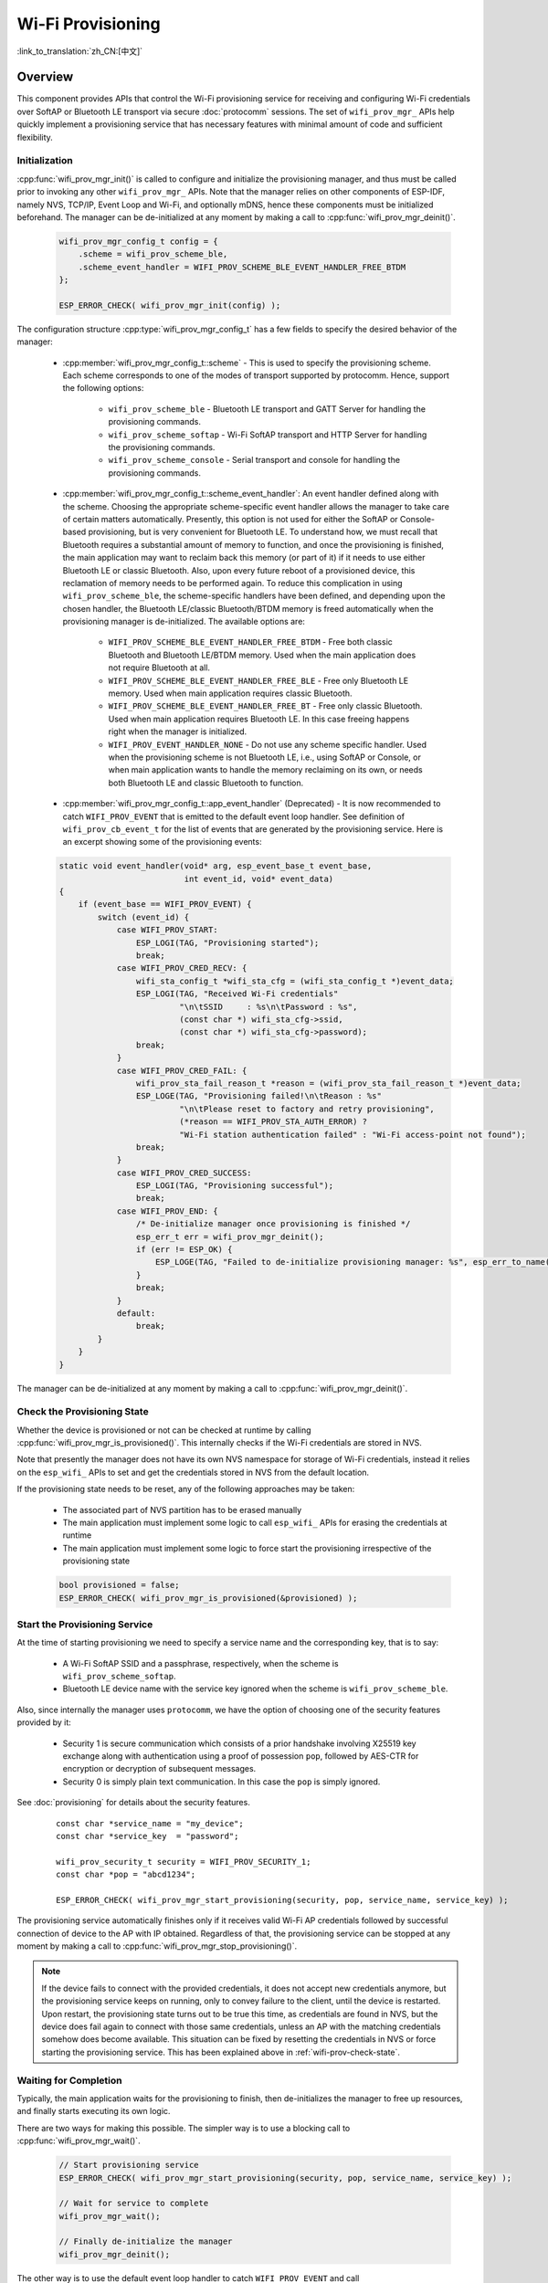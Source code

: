 Wi-Fi Provisioning
==================

:link_to_translation:`zh_CN:[中文]`

Overview
--------

This component provides APIs that control the Wi-Fi provisioning service for receiving and configuring Wi-Fi credentials over SoftAP or Bluetooth LE transport via secure :doc:`protocomm` sessions. The set of ``wifi_prov_mgr_`` APIs help quickly implement a provisioning service that has necessary features with minimal amount of code and sufficient flexibility.

.. _wifi-prov-mgr-init:

Initialization
^^^^^^^^^^^^^^

:cpp:func:`wifi_prov_mgr_init()` is called to configure and initialize the provisioning manager, and thus must be called prior to invoking any other ``wifi_prov_mgr_`` APIs. Note that the manager relies on other components of ESP-IDF, namely NVS, TCP/IP, Event Loop and Wi-Fi, and optionally mDNS, hence these components must be initialized beforehand. The manager can be de-initialized at any moment by making a call to :cpp:func:`wifi_prov_mgr_deinit()`.

    .. code-block:: c

        wifi_prov_mgr_config_t config = {
            .scheme = wifi_prov_scheme_ble,
            .scheme_event_handler = WIFI_PROV_SCHEME_BLE_EVENT_HANDLER_FREE_BTDM
        };

        ESP_ERROR_CHECK( wifi_prov_mgr_init(config) );


The configuration structure :cpp:type:`wifi_prov_mgr_config_t` has a few fields to specify the desired behavior of the manager:

    * :cpp:member:`wifi_prov_mgr_config_t::scheme` - This is used to specify the provisioning scheme. Each scheme corresponds to one of the modes of transport supported by protocomm. Hence, support the following options:

        * ``wifi_prov_scheme_ble`` - Bluetooth LE transport and GATT Server for handling the provisioning commands.

        * ``wifi_prov_scheme_softap`` - Wi-Fi SoftAP transport and HTTP Server for handling the provisioning commands.

        * ``wifi_prov_scheme_console`` - Serial transport and console for handling the provisioning commands.

    * :cpp:member:`wifi_prov_mgr_config_t::scheme_event_handler`: An event handler defined along with the scheme. Choosing the appropriate scheme-specific event handler allows the manager to take care of certain matters automatically. Presently, this option is not used for either the SoftAP or Console-based provisioning, but is very convenient for Bluetooth LE. To understand how, we must recall that Bluetooth requires a substantial amount of memory to function, and once the provisioning is finished, the main application may want to reclaim back this memory (or part of it) if it needs to use either Bluetooth LE or classic Bluetooth. Also, upon every future reboot of a provisioned device, this reclamation of memory needs to be performed again. To reduce this complication in using ``wifi_prov_scheme_ble``, the scheme-specific handlers have been defined, and depending upon the chosen handler, the Bluetooth LE/classic Bluetooth/BTDM memory is freed automatically when the provisioning manager is de-initialized. The available options are:

        * ``WIFI_PROV_SCHEME_BLE_EVENT_HANDLER_FREE_BTDM`` - Free both classic Bluetooth and Bluetooth LE/BTDM memory. Used when the main application does not require Bluetooth at all.

        * ``WIFI_PROV_SCHEME_BLE_EVENT_HANDLER_FREE_BLE`` - Free only Bluetooth LE memory. Used when main application requires classic Bluetooth.

        * ``WIFI_PROV_SCHEME_BLE_EVENT_HANDLER_FREE_BT`` - Free only classic Bluetooth. Used when main application requires Bluetooth LE. In this case freeing happens right when the manager is initialized.

        * ``WIFI_PROV_EVENT_HANDLER_NONE`` - Do not use any scheme specific handler. Used when the provisioning scheme is not Bluetooth LE, i.e., using SoftAP or Console, or when main application wants to handle the memory reclaiming on its own, or needs both Bluetooth LE and classic Bluetooth to function.

    * :cpp:member:`wifi_prov_mgr_config_t::app_event_handler` (Deprecated) - It is now recommended to catch ``WIFI_PROV_EVENT`` that is emitted to the default event loop handler. See definition of ``wifi_prov_cb_event_t`` for the list of events that are generated by the provisioning service. Here is an excerpt showing some of the provisioning events:

    .. code-block:: c

        static void event_handler(void* arg, esp_event_base_t event_base,
                                  int event_id, void* event_data)
        {
            if (event_base == WIFI_PROV_EVENT) {
                switch (event_id) {
                    case WIFI_PROV_START:
                        ESP_LOGI(TAG, "Provisioning started");
                        break;
                    case WIFI_PROV_CRED_RECV: {
                        wifi_sta_config_t *wifi_sta_cfg = (wifi_sta_config_t *)event_data;
                        ESP_LOGI(TAG, "Received Wi-Fi credentials"
                                 "\n\tSSID     : %s\n\tPassword : %s",
                                 (const char *) wifi_sta_cfg->ssid,
                                 (const char *) wifi_sta_cfg->password);
                        break;
                    }
                    case WIFI_PROV_CRED_FAIL: {
                        wifi_prov_sta_fail_reason_t *reason = (wifi_prov_sta_fail_reason_t *)event_data;
                        ESP_LOGE(TAG, "Provisioning failed!\n\tReason : %s"
                                 "\n\tPlease reset to factory and retry provisioning",
                                 (*reason == WIFI_PROV_STA_AUTH_ERROR) ?
                                 "Wi-Fi station authentication failed" : "Wi-Fi access-point not found");
                        break;
                    }
                    case WIFI_PROV_CRED_SUCCESS:
                        ESP_LOGI(TAG, "Provisioning successful");
                        break;
                    case WIFI_PROV_END: {
                        /* De-initialize manager once provisioning is finished */
                        esp_err_t err = wifi_prov_mgr_deinit();
                        if (err != ESP_OK) {
                            ESP_LOGE(TAG, "Failed to de-initialize provisioning manager: %s", esp_err_to_name(err));
                        }
                        break;
                    }
                    default:
                        break;
                }
            }
        }

The manager can be de-initialized at any moment by making a call to :cpp:func:`wifi_prov_mgr_deinit()`.

.. _wifi-prov-check-state:

Check the Provisioning State
^^^^^^^^^^^^^^^^^^^^^^^^^^^^

Whether the device is provisioned or not can be checked at runtime by calling :cpp:func:`wifi_prov_mgr_is_provisioned()`. This internally checks if the Wi-Fi credentials are stored in NVS.

Note that presently the manager does not have its own NVS namespace for storage of Wi-Fi credentials, instead it relies on the ``esp_wifi_`` APIs to set and get the credentials stored in NVS from the default location.

If the provisioning state needs to be reset, any of the following approaches may be taken:

    * The associated part of NVS partition has to be erased manually
    * The main application must implement some logic to call ``esp_wifi_`` APIs for erasing the credentials at runtime
    * The main application must implement some logic to force start the provisioning irrespective of the provisioning state

    .. code-block:: c

        bool provisioned = false;
        ESP_ERROR_CHECK( wifi_prov_mgr_is_provisioned(&provisioned) );


Start the Provisioning Service
^^^^^^^^^^^^^^^^^^^^^^^^^^^^^^

At the time of starting provisioning we need to specify a service name and the corresponding key, that is to say:

    * A Wi-Fi SoftAP SSID and a passphrase, respectively, when the scheme is ``wifi_prov_scheme_softap``.
    * Bluetooth LE device name with the service key ignored when the scheme is ``wifi_prov_scheme_ble``.

Also, since internally the manager uses ``protocomm``, we have the option of choosing one of the security features provided by it:

    * Security 1 is secure communication which consists of a prior handshake involving X25519 key exchange along with authentication using a proof of possession ``pop``, followed by AES-CTR for encryption or decryption of subsequent messages.
    * Security 0 is simply plain text communication. In this case the ``pop`` is simply ignored.

See :doc:`provisioning` for details about the security features.

    .. highlight:: c

    ::

        const char *service_name = "my_device";
        const char *service_key  = "password";

        wifi_prov_security_t security = WIFI_PROV_SECURITY_1;
        const char *pop = "abcd1234";

        ESP_ERROR_CHECK( wifi_prov_mgr_start_provisioning(security, pop, service_name, service_key) );


The provisioning service automatically finishes only if it receives valid Wi-Fi AP credentials followed by successful connection of device to the AP with IP obtained. Regardless of that, the provisioning service can be stopped at any moment by making a call to :cpp:func:`wifi_prov_mgr_stop_provisioning()`.

.. note::

    If the device fails to connect with the provided credentials, it does not accept new credentials anymore, but the provisioning service keeps on running, only to convey failure to the client, until the device is restarted. Upon restart, the provisioning state turns out to be true this time, as credentials are found in NVS, but the device does fail again to connect with those same credentials, unless an AP with the matching credentials somehow does become available. This situation can be fixed by resetting the credentials in NVS or force starting the provisioning service. This has been explained above in :ref:`wifi-prov-check-state`.


Waiting for Completion
^^^^^^^^^^^^^^^^^^^^^^

Typically, the main application waits for the provisioning to finish, then de-initializes the manager to free up resources, and finally starts executing its own logic.

There are two ways for making this possible. The simpler way is to use a blocking call to :cpp:func:`wifi_prov_mgr_wait()`.

    .. code-block:: c

        // Start provisioning service
        ESP_ERROR_CHECK( wifi_prov_mgr_start_provisioning(security, pop, service_name, service_key) );

        // Wait for service to complete
        wifi_prov_mgr_wait();

        // Finally de-initialize the manager
        wifi_prov_mgr_deinit();


The other way is to use the default event loop handler to catch ``WIFI_PROV_EVENT`` and call :cpp:func:`wifi_prov_mgr_deinit()` when event ID is ``WIFI_PROV_END``:

    .. code-block:: c

        static void event_handler(void* arg, esp_event_base_t event_base,
                                  int event_id, void* event_data)
        {
            if (event_base == WIFI_PROV_EVENT && event_id == WIFI_PROV_END) {
                /* De-initialize the manager once the provisioning is finished */
                wifi_prov_mgr_deinit();
            }
        }


User Side Implementation
^^^^^^^^^^^^^^^^^^^^^^^^

When the service is started, the device to be provisioned is identified by the advertised service name, which, depending upon the selected transport, is either the Bluetooth LE device name or the SoftAP SSID.

When using SoftAP transport, for allowing service discovery, mDNS must be initialized before starting provisioning. In this case, the host name set by the main application is used, and the service type is internally set to ``_esp_wifi_prov``.

When using Bluetooth LE transport, a custom 128-bit UUID should be set using :cpp:func:`wifi_prov_scheme_ble_set_service_uuid()`. This UUID is to be included in the Bluetooth LE advertisement and corresponds to the primary GATT service that provides provisioning endpoints as GATT characteristics. Each GATT characteristic is formed using the primary service UUID as the base, with different auto-assigned 12th and 13th bytes, presumably counting from the 0th byte. Since an endpoint characteristic UUID is auto-assigned, it should not be used to identify the endpoint. Instead, client-side applications should identify the endpoints by reading the User Characteristic Description (``0x2901``) descriptor for each characteristic, which contains the endpoint name of the characteristic. For example, if the service UUID is set to ``55cc035e-fb27-4f80-be02-3c60828b7451``, each endpoint characteristic is assigned a UUID like ``55cc____-fb27-4f80-be02-3c60828b7451``, with unique values at the 12th and 13th bytes.

Once connected to the device, the provisioning-related protocomm endpoints can be identified as follows:

.. |br| raw:: html

    <br>

.. list-table:: Endpoints Provided by the Provisioning Service
   :widths: 35 35 30
   :header-rows: 1

   * - Endpoint Name |br| i.e., Bluetooth LE + GATT Server
     - URI, i.e., SoftAP |br| + HTTP Server + mDNS
     - Description
   * - prov-session
     - http://<mdns-hostname>.local/prov-session
     - Security endpoint used for session establishment
   * - prov-scan
     - http://wifi-prov.local/prov-scan
     - the endpoint used for starting Wi-Fi scan and receiving scan results
   * - prov-ctrl
     - http://wifi-prov.local/prov-ctrl
     - the endpoint used for controlling Wi-Fi provisioning state
   * - prov-config
     - http://<mdns-hostname>.local/prov-config
     - the endpoint used for configuring Wi-Fi credentials on device
   * - proto-ver
     - http://<mdns-hostname>.local/proto-ver
     - the endpoint for retrieving version info

Immediately after connecting, the client application may fetch the version/capabilities information from the ``proto-ver`` endpoint. All communications to this endpoint are unencrypted, hence necessary information, which may be relevant for deciding compatibility, can be retrieved before establishing a secure session. The response is in JSON format and looks like : ``prov: { ver:  v1.1, sec_ver: 1, sec_patch_ver: 0, cap:  [no_pop] }, my_app: { ver:  1.345, cap:  [cloud, local_ctrl] },....``.

Here label ``prov`` provides:

    - provisioning service version ``ver``
    - security version ``sec_ver``
    - security patch version ``sec_patch_ver`` (default is 0)
    - capabilities ``cap``

For now, only the ``no_pop`` capability is supported, which indicates that the service does not require proof of possession for authentication. Any application-related version or capabilities are given by other labels, e.g., ``my_app`` in this example. These additional fields are set using :cpp:func:`wifi_prov_mgr_set_app_info()`.

.. important::
   Client must take into account both the ``sec_ver`` and ``sec_patch_ver`` fields, as these are used to determine the security scheme to be used for the session establishment.

User side applications need to implement the signature handshaking required for establishing and authenticating secure protocomm sessions as per the security scheme configured for use, which is not needed when the manager is configured to use protocomm security 0.

See :doc:`provisioning` for more details about the secure handshake and encryption used. Applications must use the ``.proto`` files found under :component:`protocomm/proto`, which define the Protobuf message structures supported by ``prov-session`` endpoint.

Once a session is established, Wi-Fi credentials are configured using the following set of ``wifi_config`` commands, serialized as Protobuf messages with the corresponding ``.proto`` files that can be found under :component:`wifi_provisioning/proto`:

    * ``get_status`` - For querying the Wi-Fi connection status. The device responds with a status which is one of connecting, connected or disconnected. If the status is disconnected, a disconnection reason is also to be included in the status response.

    * ``set_config`` - For setting the Wi-Fi connection credentials.

    * ``apply_config`` - For applying the credentials saved during ``set_config`` and starting the Wi-Fi station.

After session establishment, the client can also request Wi-Fi scan results from the device. The results returned is a list of AP SSIDs, sorted in descending order of signal strength. This allows client applications to display APs nearby to the device at the time of provisioning, and users can select one of the SSIDs and provide the password which is then sent using the ``wifi_config`` commands described above. The ``wifi_scan`` endpoint supports the following protobuf commands :

    * ``scan_start`` - For starting Wi-Fi scan with various options:

        * ``blocking`` (input) - If true, the command returns only when the scanning is finished.

        * ``passive`` (input) - If true, the scan is started in passive mode, which may be slower, instead of active mode.

        * ``group_channels`` (input) - This specifies whether to scan all channels in one go when zero, or perform scanning of channels in groups, with 120 ms delay between scanning of consecutive groups, and the value of this parameter sets the number of channels in each group. This is useful when transport mode is SoftAP, where scanning all channels in one go may not give the Wi-Fi driver enough time to send out beacons, and hence may cause disconnection with any connected stations. When scanning in groups, the manager waits for at least 120 ms after completing the scan on a group of channels, and thus allows the driver to send out the beacons. For example, given that the total number of Wi-Fi channels is 14, then setting ``group_channels`` to 3 creates 5 groups, with each group having 3 channels, except the last one which has 14 % 3 = 2 channels. So, when the scan is started, the first 3 channels will be scanned, followed by a 120 ms delay, and then the next 3 channels, and so on, until all the 14 channels have been scanned.One may need to adjust this parameter as having only a few channels in a group may increase the overall scan time, while having too many may again cause disconnection. Usually, a value of 4 should work for most cases. Note that for any other mode of transport, e.g., Bluetooth LE, this can be safely set to 0, and hence achieve the shortest overall scanning time.

        * ``period_ms`` (input) - The scan parameter specifying how long to wait on each channel.

    * ``scan_status`` - It gives the status of scanning process:

        * ``scan_finished`` (output) - When the scan has finished, this returns true.

        * ``result_count`` (output) - This gives the total number of results obtained till now. If the scan is yet happening, this number keeps on updating.

    * ``scan_result`` - For fetching the scan results. This can be called even if the scan is still on going.

        * ``start_index`` (input) - Where the index starts from to fetch the entries from the results list.

        * ``count`` (input) - The number of entries to fetch from the starting index.

        * ``entries`` (output) - The list of entries returned. Each entry consists of ``ssid``, ``channel`` and ``rssi`` information.

The client can also control the provisioning state of the device using ``wifi_ctrl`` endpoint. The ``wifi_ctrl`` endpoint supports the following protobuf commands:

    * ``ctrl_reset`` - Resets internal state machine of the device and clears provisioned credentials only in case of provisioning failures.

    * ``ctrl_reprov`` - Resets internal state machine of the device and clears provisioned credentials only in case the device is to be provisioned again for new credentials after a previous successful provisioning.

Additional Endpoints
^^^^^^^^^^^^^^^^^^^^

In case users want to have some additional protocomm endpoints customized to their requirements, this is done in two steps. First is creation of an endpoint with a specific name, and the second step is the registration of a handler for this endpoint. See :doc:`protocomm` for the function signature of an endpoint handler. A custom endpoint must be created after initialization and before starting the provisioning service. Whereas, the protocomm handler is registered for this endpoint only after starting the provisioning service. Note that in the custom endpoint handler function, memory for the response of such protocomm endpoints should be allocated using heap as it gets freed by the protocomm layer once it has been sent by the transport layer.

    .. code-block:: c

        wifi_prov_mgr_init(config);
        wifi_prov_mgr_endpoint_create("custom-endpoint");
        wifi_prov_mgr_start_provisioning(security, pop, service_name, service_key);
        wifi_prov_mgr_endpoint_register("custom-endpoint", custom_ep_handler, custom_ep_data);


When the provisioning service stops, the endpoint is unregistered automatically.

One can also choose to call :cpp:func:`wifi_prov_mgr_endpoint_unregister()` to manually deactivate an endpoint at runtime. This can also be used to deactivate the internal endpoints used by the provisioning service.

When/How to Stop the Provisioning Service?
^^^^^^^^^^^^^^^^^^^^^^^^^^^^^^^^^^^^^^^^^^^^

The default behavior is that once the device successfully connects using the Wi-Fi credentials set by the ``apply_config`` command, the provisioning service stops, and Bluetooth LE or SoftAP turns off, automatically after responding to the next ``get_status`` command. If ``get_status`` command is not received by the device, the service stops after a 30 s timeout.

On the other hand, if device is not able to connect using the provided Wi-Fi credentials, due to incorrect SSID or passphrase, the service keeps running, and ``get_status`` keeps responding with disconnected status and reason for disconnection. Any further attempts to provide another set of Wi-Fi credentials, are to be rejected. These credentials are preserved, unless the provisioning service is force started, or NVS erased.

If this default behavior is not desired, it can be disabled by calling :cpp:func:`wifi_prov_mgr_disable_auto_stop()`. Now the provisioning service stops only after an explicit call to :cpp:func:`wifi_prov_mgr_stop_provisioning()`, which returns immediately after scheduling a task for stopping the service. The service stops after a certain delay and ``WIFI_PROV_END`` event gets emitted. This delay is specified by the argument to :cpp:func:`wifi_prov_mgr_disable_auto_stop()`.

The customized behavior is useful for applications which want the provisioning service to be stopped some time after the Wi-Fi connection is successfully established. For example, if the application requires the device to connect to some cloud service and obtain another set of credentials, and exchange these credentials over a custom protocomm endpoint, then after successfully doing so, stop the provisioning service by calling :cpp:func:`wifi_prov_mgr_stop_provisioning()` inside the protocomm handler itself. The right amount of delay ensures that the transport resources are freed only after the response from the protocomm handler reaches the client side application.

Application Examples
--------------------

- :example:`provisioning/wifi_prov_mgr` demonstrates how to use the `wifi_provisioning` manager component to configure {IDF_TARGET_NAME} as a Wi-Fi station with specified credentials, using Bluetooth LE as the default transport for provisioning.

Provisioning Tools
--------------------

Provisioning applications are available for various platforms, along with source code:

* Android:
    * `Bluetooth LE Provisioning app on Play Store <https://play.google.com/store/apps/details?id=com.espressif.provble>`_.
    * `SoftAP Provisioning app on Play Store <https://play.google.com/store/apps/details?id=com.espressif.provsoftap>`_.
    * Source code on GitHub: `esp-idf-provisioning-android <https://github.com/espressif/esp-idf-provisioning-android>`_.
* iOS:
    * `Bluetooth LE Provisioning app on App Store <https://apps.apple.com/in/app/esp-ble-provisioning/id1473590141>`_.
    * `SoftAP Provisioning app on App Store <https://apps.apple.com/in/app/esp-softap-provisioning/id1474040630>`_.
    * Source code on GitHub: `esp-idf-provisioning-ios <https://github.com/espressif/esp-idf-provisioning-ios>`_.
* Linux/MacOS/Windows: :idf:`tools/esp_prov`, a Python-based command-line tool for provisioning.

The phone applications offer simple UI and are thus more user centric, while the command-line application is useful as a debugging tool for developers.


API Reference
-------------

.. include-build-file:: inc/manager.inc
.. include-build-file:: inc/scheme_ble.inc
.. include-build-file:: inc/scheme_softap.inc
.. include-build-file:: inc/scheme_console.inc
.. include-build-file:: inc/wifi_config.inc
